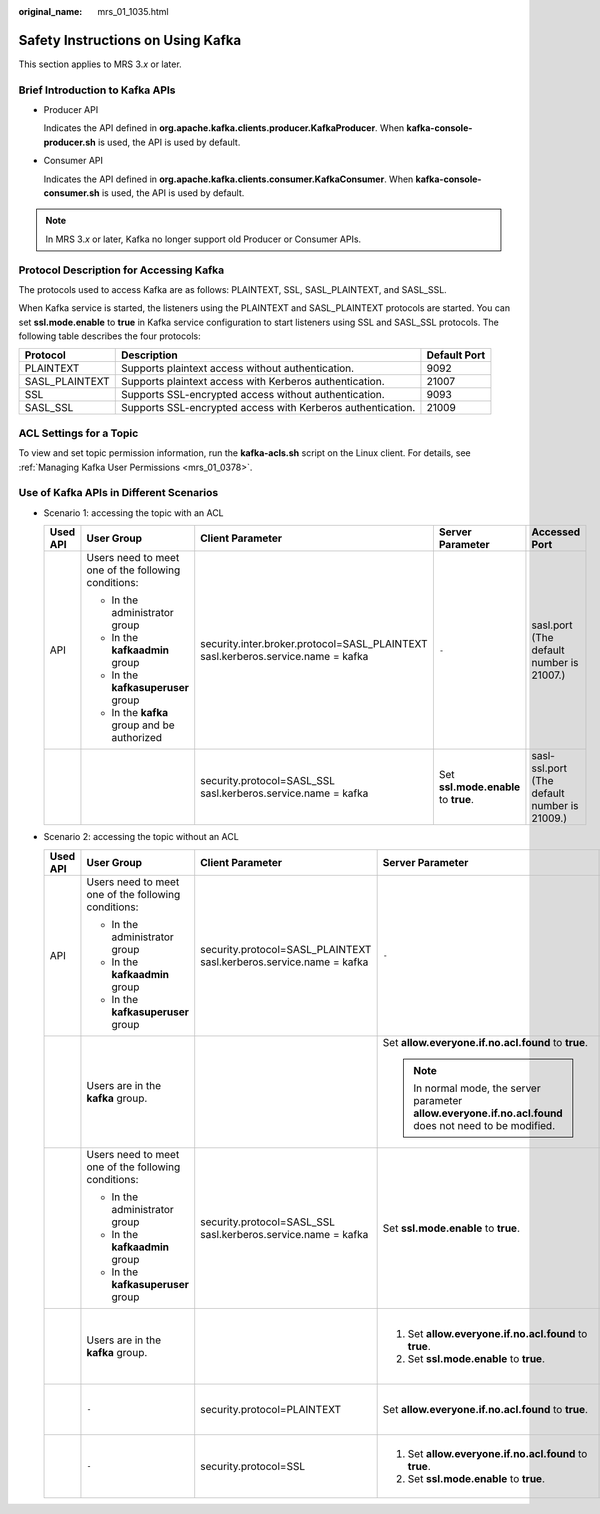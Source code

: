 :original_name: mrs_01_1035.html

.. _mrs_01_1035:

Safety Instructions on Using Kafka
==================================

This section applies to MRS 3.\ *x* or later.

Brief Introduction to Kafka APIs
--------------------------------

-  Producer API

   Indicates the API defined in **org.apache.kafka.clients.producer.KafkaProducer**. When **kafka-console-producer.sh** is used, the API is used by default.

-  Consumer API

   Indicates the API defined in **org.apache.kafka.clients.consumer.KafkaConsumer**. When **kafka-console-consumer.sh** is used, the API is used by default.

.. note::

   In MRS 3.\ *x* or later, Kafka no longer support old Producer or Consumer APIs.

Protocol Description for Accessing Kafka
----------------------------------------

The protocols used to access Kafka are as follows: PLAINTEXT, SSL, SASL_PLAINTEXT, and SASL_SSL.

When Kafka service is started, the listeners using the PLAINTEXT and SASL_PLAINTEXT protocols are started. You can set **ssl.mode.enable** to **true** in Kafka service configuration to start listeners using SSL and SASL_SSL protocols. The following table describes the four protocols:

+----------------+-------------------------------------------------------------+--------------+
| Protocol       | Description                                                 | Default Port |
+================+=============================================================+==============+
| PLAINTEXT      | Supports plaintext access without authentication.           | 9092         |
+----------------+-------------------------------------------------------------+--------------+
| SASL_PLAINTEXT | Supports plaintext access with Kerberos authentication.     | 21007        |
+----------------+-------------------------------------------------------------+--------------+
| SSL            | Supports SSL-encrypted access without authentication.       | 9093         |
+----------------+-------------------------------------------------------------+--------------+
| SASL_SSL       | Supports SSL-encrypted access with Kerberos authentication. | 21009        |
+----------------+-------------------------------------------------------------+--------------+

ACL Settings for a Topic
------------------------

To view and set topic permission information, run the **kafka-acls.sh** script on the Linux client. For details, see :ref:`Managing Kafka User Permissions <mrs_01_0378>`.

Use of Kafka APIs in Different Scenarios
----------------------------------------

-  Scenario 1: accessing the topic with an ACL

   +-------------+-----------------------------------------------------+----------------------------------------------------------------------------------+--------------------------------------+----------------------------------------------+
   | Used API    | User Group                                          | Client Parameter                                                                 | Server Parameter                     | Accessed Port                                |
   +=============+=====================================================+==================================================================================+======================================+==============================================+
   | API         | Users need to meet one of the following conditions: | security.inter.broker.protocol=SASL_PLAINTEXT sasl.kerberos.service.name = kafka | ``-``                                | sasl.port (The default number is 21007.)     |
   |             |                                                     |                                                                                  |                                      |                                              |
   |             | -  In the administrator group                       |                                                                                  |                                      |                                              |
   |             | -  In the **kafkaadmin** group                      |                                                                                  |                                      |                                              |
   |             | -  In the **kafkasuperuser** group                  |                                                                                  |                                      |                                              |
   |             | -  In the **kafka** group and be authorized         |                                                                                  |                                      |                                              |
   +-------------+-----------------------------------------------------+----------------------------------------------------------------------------------+--------------------------------------+----------------------------------------------+
   |             |                                                     | security.protocol=SASL_SSL sasl.kerberos.service.name = kafka                    | Set **ssl.mode.enable** to **true**. | sasl-ssl.port (The default number is 21009.) |
   +-------------+-----------------------------------------------------+----------------------------------------------------------------------------------+--------------------------------------+----------------------------------------------+

-  Scenario 2: accessing the topic without an ACL

   +-------------+-----------------------------------------------------+---------------------------------------------------------------------+----------------------------------------------------------------------------------------------------------+----------------------------------------------+
   | Used API    | User Group                                          | Client Parameter                                                    | Server Parameter                                                                                         | Accessed Port                                |
   +=============+=====================================================+=====================================================================+==========================================================================================================+==============================================+
   | API         | Users need to meet one of the following conditions: | security.protocol=SASL_PLAINTEXT sasl.kerberos.service.name = kafka | ``-``                                                                                                    | sasl.port (The default number is 21007.)     |
   |             |                                                     |                                                                     |                                                                                                          |                                              |
   |             | -  In the administrator group                       |                                                                     |                                                                                                          |                                              |
   |             | -  In the **kafkaadmin** group                      |                                                                     |                                                                                                          |                                              |
   |             | -  In the **kafkasuperuser** group                  |                                                                     |                                                                                                          |                                              |
   +-------------+-----------------------------------------------------+---------------------------------------------------------------------+----------------------------------------------------------------------------------------------------------+----------------------------------------------+
   |             | Users are in the **kafka** group.                   |                                                                     | Set **allow.everyone.if.no.acl.found** to **true**.                                                      | sasl.port (The default number is 21007.)     |
   |             |                                                     |                                                                     |                                                                                                          |                                              |
   |             |                                                     |                                                                     | .. note::                                                                                                |                                              |
   |             |                                                     |                                                                     |                                                                                                          |                                              |
   |             |                                                     |                                                                     |    In normal mode, the server parameter **allow.everyone.if.no.acl.found** does not need to be modified. |                                              |
   +-------------+-----------------------------------------------------+---------------------------------------------------------------------+----------------------------------------------------------------------------------------------------------+----------------------------------------------+
   |             | Users need to meet one of the following conditions: | security.protocol=SASL_SSL sasl.kerberos.service.name = kafka       | Set **ssl.mode.enable** to **true**.                                                                     | sasl-ssl.port (The default number is 21009.) |
   |             |                                                     |                                                                     |                                                                                                          |                                              |
   |             | -  In the administrator group                       |                                                                     |                                                                                                          |                                              |
   |             | -  In the **kafkaadmin** group                      |                                                                     |                                                                                                          |                                              |
   |             | -  In the **kafkasuperuser** group                  |                                                                     |                                                                                                          |                                              |
   +-------------+-----------------------------------------------------+---------------------------------------------------------------------+----------------------------------------------------------------------------------------------------------+----------------------------------------------+
   |             | Users are in the **kafka** group.                   |                                                                     | #. Set **allow.everyone.if.no.acl.found** to **true**.                                                   | sasl-ssl.port (The default number is 21009.) |
   |             |                                                     |                                                                     | #. Set **ssl.mode.enable** to **true**.                                                                  |                                              |
   +-------------+-----------------------------------------------------+---------------------------------------------------------------------+----------------------------------------------------------------------------------------------------------+----------------------------------------------+
   |             | ``-``                                               | security.protocol=PLAINTEXT                                         | Set **allow.everyone.if.no.acl.found** to **true**.                                                      | port (The default number is 9092.)           |
   +-------------+-----------------------------------------------------+---------------------------------------------------------------------+----------------------------------------------------------------------------------------------------------+----------------------------------------------+
   |             | ``-``                                               | security.protocol=SSL                                               | #. Set **allow.everyone.if.no.acl.found** to **true**.                                                   | ssl.port (The default number is 9063.)       |
   |             |                                                     |                                                                     | #. Set **ssl.mode.enable** to **true**.                                                                  |                                              |
   +-------------+-----------------------------------------------------+---------------------------------------------------------------------+----------------------------------------------------------------------------------------------------------+----------------------------------------------+
